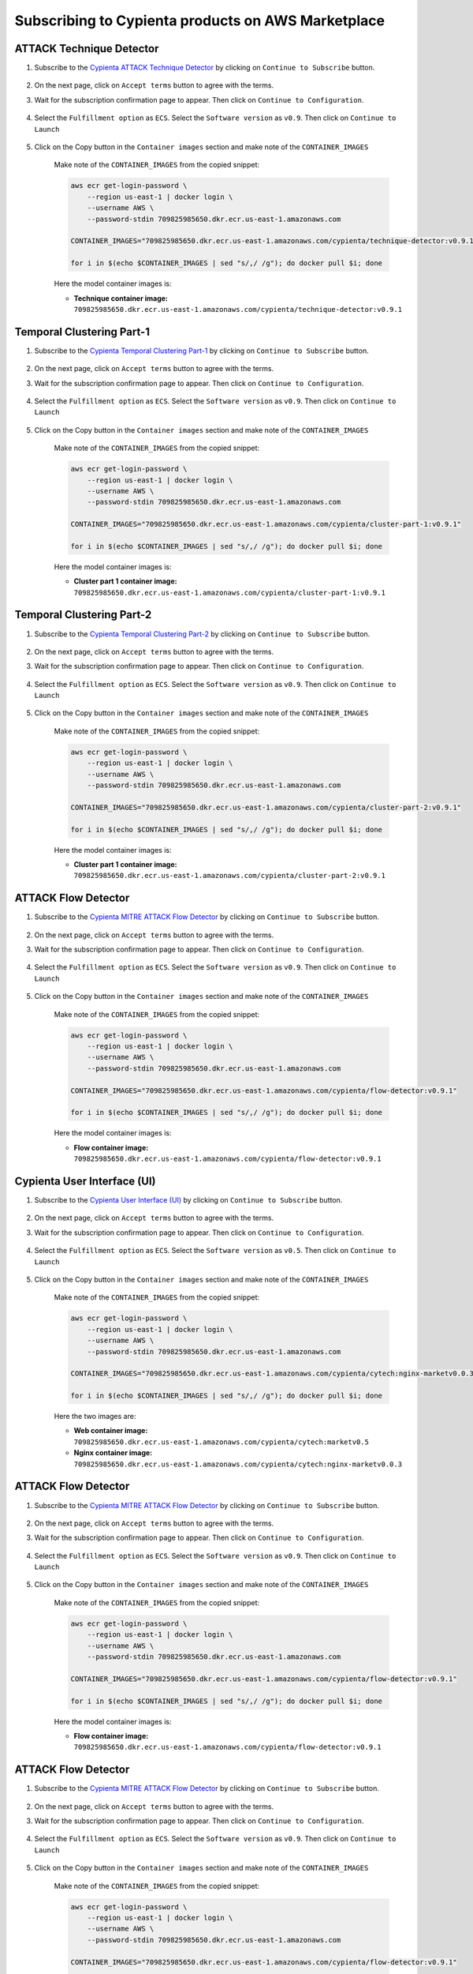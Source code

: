 Subscribing to Cypienta products on AWS Marketplace
===================================================

ATTACK Technique Detector
-------------------------

1. Subscribe to the `Cypienta ATTACK Technique Detector <https://aws.amazon.com/marketplace/pp/prodview-dad2myycdjz2s>`__ by clicking on ``Continue to Subscribe`` button.

    .. image:: resources/technique_subscribe.png
        :alt: UI product subscribe
        :align: center

2. On the next page, click on ``Accept terms`` button to agree with the terms.

3. Wait for the subscription confirmation page to appear. Then click on ``Continue to Configuration``.

    .. image:: resources/technique_confirm.png
        :alt: confirm subscribe
        :align: center

4. Select the ``Fulfillment option`` as ``ECS``. Select the ``Software version`` as ``v0.9``. Then click on ``Continue to Launch``

    .. image:: resources/technique_to_launch.png
        :alt: to launch
        :align: center

5. Click on the Copy button in the ``Container images`` section and make note of the ``CONTAINER_IMAGES``

    .. image:: resources/technique_container_images.png
        :alt: container images
        :align: center

    Make note of the ``CONTAINER_IMAGES`` from the copied snippet:

    .. code-block::
        
        aws ecr get-login-password \
            --region us-east-1 | docker login \
            --username AWS \
            --password-stdin 709825985650.dkr.ecr.us-east-1.amazonaws.com
            
        CONTAINER_IMAGES="709825985650.dkr.ecr.us-east-1.amazonaws.com/cypienta/technique-detector:v0.9.1"    

        for i in $(echo $CONTAINER_IMAGES | sed "s/,/ /g"); do docker pull $i; done

    Here the model container images is:

    - **Technique container image:** ``709825985650.dkr.ecr.us-east-1.amazonaws.com/cypienta/technique-detector:v0.9.1``


Temporal Clustering Part-1
-------------------------

1. Subscribe to the `Cypienta Temporal Clustering Part-1 <https://aws.amazon.com/marketplace/pp/prodview-y2srnvk75fi3s>`__ by clicking on ``Continue to Subscribe`` button.

    .. image:: resources/embed_subscribe.png
        :alt: UI product subscribe
        :align: center

2. On the next page, click on ``Accept terms`` button to agree with the terms.

3. Wait for the subscription confirmation page to appear. Then click on ``Continue to Configuration``.

    .. image:: resources/embed_confirm.png
        :alt: confirm subscribe
        :align: center

4. Select the ``Fulfillment option`` as ``ECS``. Select the ``Software version`` as ``v0.9``. Then click on ``Continue to Launch``

    .. image:: resources/embed_to_launch.png
        :alt: to launch
        :align: center

5. Click on the Copy button in the ``Container images`` section and make note of the ``CONTAINER_IMAGES``

    .. image:: resources/embed_container_images.png
        :alt: container images
        :align: center

    Make note of the ``CONTAINER_IMAGES`` from the copied snippet:

    .. code-block::
        
        aws ecr get-login-password \
            --region us-east-1 | docker login \
            --username AWS \
            --password-stdin 709825985650.dkr.ecr.us-east-1.amazonaws.com
            
        CONTAINER_IMAGES="709825985650.dkr.ecr.us-east-1.amazonaws.com/cypienta/cluster-part-1:v0.9.1"

        for i in $(echo $CONTAINER_IMAGES | sed "s/,/ /g"); do docker pull $i; done

    Here the model container images is:

    - **Cluster part 1 container image:** ``709825985650.dkr.ecr.us-east-1.amazonaws.com/cypienta/cluster-part-1:v0.9.1``


Temporal Clustering Part-2
-------------------------

1. Subscribe to the `Cypienta Temporal Clustering Part-2 <https://aws.amazon.com/marketplace/pp/prodview-yvjpz6yrorld2>`__ by clicking on ``Continue to Subscribe`` button.

    .. image:: resources/cluster_subscribe.png
        :alt: UI product subscribe
        :align: center

2. On the next page, click on ``Accept terms`` button to agree with the terms.

3. Wait for the subscription confirmation page to appear. Then click on ``Continue to Configuration``.

    .. image:: resources/cluster_confirm.png
        :alt: confirm subscribe
        :align: center

4. Select the ``Fulfillment option`` as ``ECS``. Select the ``Software version`` as ``v0.9``. Then click on ``Continue to Launch``

    .. image:: resources/cluster_to_launch.png
        :alt: to launch
        :align: center

5. Click on the Copy button in the ``Container images`` section and make note of the ``CONTAINER_IMAGES``

    .. image:: resources/cluster_container_images.png
        :alt: container images
        :align: center

    Make note of the ``CONTAINER_IMAGES`` from the copied snippet:

    .. code-block::
        
        aws ecr get-login-password \
            --region us-east-1 | docker login \
            --username AWS \
            --password-stdin 709825985650.dkr.ecr.us-east-1.amazonaws.com
            
        CONTAINER_IMAGES="709825985650.dkr.ecr.us-east-1.amazonaws.com/cypienta/cluster-part-2:v0.9.1"

        for i in $(echo $CONTAINER_IMAGES | sed "s/,/ /g"); do docker pull $i; done

    Here the model container images is:

    - **Cluster part 1 container image:** ``709825985650.dkr.ecr.us-east-1.amazonaws.com/cypienta/cluster-part-2:v0.9.1``


ATTACK Flow Detector
-------------------------

1. Subscribe to the `Cypienta MITRE ATTACK Flow Detector <https://aws.amazon.com/marketplace/pp/prodview-uixbbbwiwb67s>`__ by clicking on ``Continue to Subscribe`` button.

    .. image:: resources/flow_subscribe.png
        :alt: UI product subscribe
        :align: center

2. On the next page, click on ``Accept terms`` button to agree with the terms.

3. Wait for the subscription confirmation page to appear. Then click on ``Continue to Configuration``.

    .. image:: resources/flow_confirm.png
        :alt: confirm subscribe
        :align: center

4. Select the ``Fulfillment option`` as ``ECS``. Select the ``Software version`` as ``v0.9``. Then click on ``Continue to Launch``

    .. image:: resources/flow_to_launch.png
        :alt: to launch
        :align: center

5. Click on the Copy button in the ``Container images`` section and make note of the ``CONTAINER_IMAGES``

    .. image:: resources/flow_container_images.png
        :alt: container images
        :align: center

    Make note of the ``CONTAINER_IMAGES`` from the copied snippet:

    .. code-block::
        
        aws ecr get-login-password \
            --region us-east-1 | docker login \
            --username AWS \
            --password-stdin 709825985650.dkr.ecr.us-east-1.amazonaws.com
            
        CONTAINER_IMAGES="709825985650.dkr.ecr.us-east-1.amazonaws.com/cypienta/flow-detector:v0.9.1"    

        for i in $(echo $CONTAINER_IMAGES | sed "s/,/ /g"); do docker pull $i; done

    Here the model container images is:

    - **Flow container image:** ``709825985650.dkr.ecr.us-east-1.amazonaws.com/cypienta/flow-detector:v0.9.1``


Cypienta User Interface (UI)
----------------------------

1. Subscribe to the `Cypienta User Interface (UI) <https://aws.amazon.com/marketplace/pp/prodview-s4qek5tyez6zk>`__ by clicking on ``Continue to Subscribe`` button.

    .. image:: resources/ui_product.png
        :alt: UI product subscribe
        :align: center

2. On the next page, click on ``Accept terms`` button to agree with the terms.

3. Wait for the subscription confirmation page to appear. Then click on ``Continue to Configuration``.

    .. image:: resources/confirm_subscribe.png
        :alt: confirm subscribe
        :align: center

4. Select the ``Fulfillment option`` as ``ECS``. Select the ``Software version`` as ``v0.5``. Then click on ``Continue to Launch``

    .. image:: resources/to_launch.png
        :alt: to launch
        :align: center

5. Click on the Copy button in the ``Container images`` section and make note of the ``CONTAINER_IMAGES``

    .. image:: resources/container_images.png
        :alt: container images
        :align: center

    Make note of the ``CONTAINER_IMAGES`` from the copied snippet:

    .. code-block::
        
        aws ecr get-login-password \
            --region us-east-1 | docker login \
            --username AWS \
            --password-stdin 709825985650.dkr.ecr.us-east-1.amazonaws.com
            
        CONTAINER_IMAGES="709825985650.dkr.ecr.us-east-1.amazonaws.com/cypienta/cytech:nginx-marketv0.0.3,709825985650.dkr.ecr.us-east-1.amazonaws.com/cypienta/cytech:marketv0.5"    

        for i in $(echo $CONTAINER_IMAGES | sed "s/,/ /g"); do docker pull $i; done

    Here the two images are:

    - **Web container image:** ``709825985650.dkr.ecr.us-east-1.amazonaws.com/cypienta/cytech:marketv0.5``
    
    - **Nginx container image:** ``709825985650.dkr.ecr.us-east-1.amazonaws.com/cypienta/cytech:nginx-marketv0.0.3``


ATTACK Flow Detector
-------------------------

1. Subscribe to the `Cypienta MITRE ATTACK Flow Detector <https://aws.amazon.com/marketplace/pp/prodview-uixbbbwiwb67s>`__ by clicking on ``Continue to Subscribe`` button.

    .. image:: resources/flow_subscribe.png
        :alt: UI product subscribe
        :align: center

2. On the next page, click on ``Accept terms`` button to agree with the terms.

3. Wait for the subscription confirmation page to appear. Then click on ``Continue to Configuration``.

    .. image:: resources/flow_confirm.png
        :alt: confirm subscribe
        :align: center

4. Select the ``Fulfillment option`` as ``ECS``. Select the ``Software version`` as ``v0.9``. Then click on ``Continue to Launch``

    .. image:: resources/flow_to_launch.png
        :alt: to launch
        :align: center

5. Click on the Copy button in the ``Container images`` section and make note of the ``CONTAINER_IMAGES``

    .. image:: resources/flow_container_images.png
        :alt: container images
        :align: center

    Make note of the ``CONTAINER_IMAGES`` from the copied snippet:

    .. code-block::
        
        aws ecr get-login-password \
            --region us-east-1 | docker login \
            --username AWS \
            --password-stdin 709825985650.dkr.ecr.us-east-1.amazonaws.com
            
        CONTAINER_IMAGES="709825985650.dkr.ecr.us-east-1.amazonaws.com/cypienta/flow-detector:v0.9.1"    

        for i in $(echo $CONTAINER_IMAGES | sed "s/,/ /g"); do docker pull $i; done

    Here the model container images is:

    - **Flow container image:** ``709825985650.dkr.ecr.us-east-1.amazonaws.com/cypienta/flow-detector:v0.9.1``


ATTACK Flow Detector
-------------------------

1. Subscribe to the `Cypienta MITRE ATTACK Flow Detector <https://aws.amazon.com/marketplace/pp/prodview-uixbbbwiwb67s>`__ by clicking on ``Continue to Subscribe`` button.

    .. image:: resources/flow_subscribe.png
        :alt: UI product subscribe
        :align: center

2. On the next page, click on ``Accept terms`` button to agree with the terms.

3. Wait for the subscription confirmation page to appear. Then click on ``Continue to Configuration``.

    .. image:: resources/flow_confirm.png
        :alt: confirm subscribe
        :align: center

4. Select the ``Fulfillment option`` as ``ECS``. Select the ``Software version`` as ``v0.9``. Then click on ``Continue to Launch``

    .. image:: resources/flow_to_launch.png
        :alt: to launch
        :align: center

5. Click on the Copy button in the ``Container images`` section and make note of the ``CONTAINER_IMAGES``

    .. image:: resources/flow_container_images.png
        :alt: container images
        :align: center

    Make note of the ``CONTAINER_IMAGES`` from the copied snippet:

    .. code-block::
        
        aws ecr get-login-password \
            --region us-east-1 | docker login \
            --username AWS \
            --password-stdin 709825985650.dkr.ecr.us-east-1.amazonaws.com
            
        CONTAINER_IMAGES="709825985650.dkr.ecr.us-east-1.amazonaws.com/cypienta/flow-detector:v0.9.1"    

        for i in $(echo $CONTAINER_IMAGES | sed "s/,/ /g"); do docker pull $i; done

    Here the model container images is:

    - **Flow container image:** ``709825985650.dkr.ecr.us-east-1.amazonaws.com/cypienta/flow-detector:v0.9.1``
